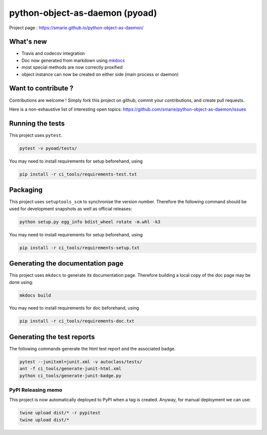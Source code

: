 python-object-as-daemon (pyoad)
===============================

|Build Status| |Tests Status| |codecov| |Documentation| |PyPI|

Project page : https://smarie.github.io/python-object-as-daemon/

What's new
----------

-  Travis and codecov integration
-  Doc now generated from markdown using
   `mkdocs <http://www.mkdocs.org/>`__
-  most special methods are now correctly proxified
-  object instance can now be created on either side (main process or
   daemon)

Want to contribute ?
--------------------

Contributions are welcome ! Simply fork this project on github, commit
your contributions, and create pull requests.

Here is a non-exhaustive list of interesting open topics:
https://github.com/smarie/python-object-as-daemon/issues

Running the tests
-----------------

This project uses ``pytest``.

.. code:: bash

    pytest -v pyoad/tests/

You may need to install requirements for setup beforehand, using

.. code:: bash

    pip install -r ci_tools/requirements-test.txt

Packaging
---------

This project uses ``setuptools_scm`` to synchronise the version number.
Therefore the following command should be used for development snapshots
as well as official releases:

.. code:: bash

    python setup.py egg_info bdist_wheel rotate -m.whl -k3

You may need to install requirements for setup beforehand, using

.. code:: bash

    pip install -r ci_tools/requirements-setup.txt

Generating the documentation page
---------------------------------

This project uses ``mkdocs`` to generate its documentation page.
Therefore building a local copy of the doc page may be done using:

.. code:: bash

    mkdocs build

You may need to install requirements for doc beforehand, using

.. code:: bash

    pip install -r ci_tools/requirements-doc.txt

Generating the test reports
---------------------------

The following commands generate the html test report and the associated
badge.

.. code:: bash

    pytest --junitxml=junit.xml -v autoclass/tests/
    ant -f ci_tools/generate-junit-html.xml
    python ci_tools/generate-junit-badge.py

PyPI Releasing memo
~~~~~~~~~~~~~~~~~~~

This project is now automatically deployed to PyPI when a tag is
created. Anyway, for manual deployment we can use:

.. code:: bash

    twine upload dist/* -r pypitest
    twine upload dist/*

.. |Build Status| image:: https://travis-ci.org/smarie/python-object-as-daemon.svg?branch=master
   :target: https://travis-ci.org/smarie/python-object-as-daemon
.. |Tests Status| image:: https://smarie.github.io/python-object-as-daemon/junit/junit-badge.svg?dummy=8484744
   :target: https://smarie.github.io/python-object-as-daemon/junit/report.html
.. |codecov| image:: https://codecov.io/gh/smarie/python-object-as-daemon/branch/master/graph/badge.svg
   :target: https://codecov.io/gh/smarie/python-object-as-daemon
.. |Documentation| image:: https://img.shields.io/badge/docs-latest-blue.svg
   :target: https://smarie.github.io/python-object-as-daemon/
.. |PyPI| image:: https://img.shields.io/badge/PyPI-pyoad-blue.svg
   :target: https://pypi.python.org/pypi/pyoad/



